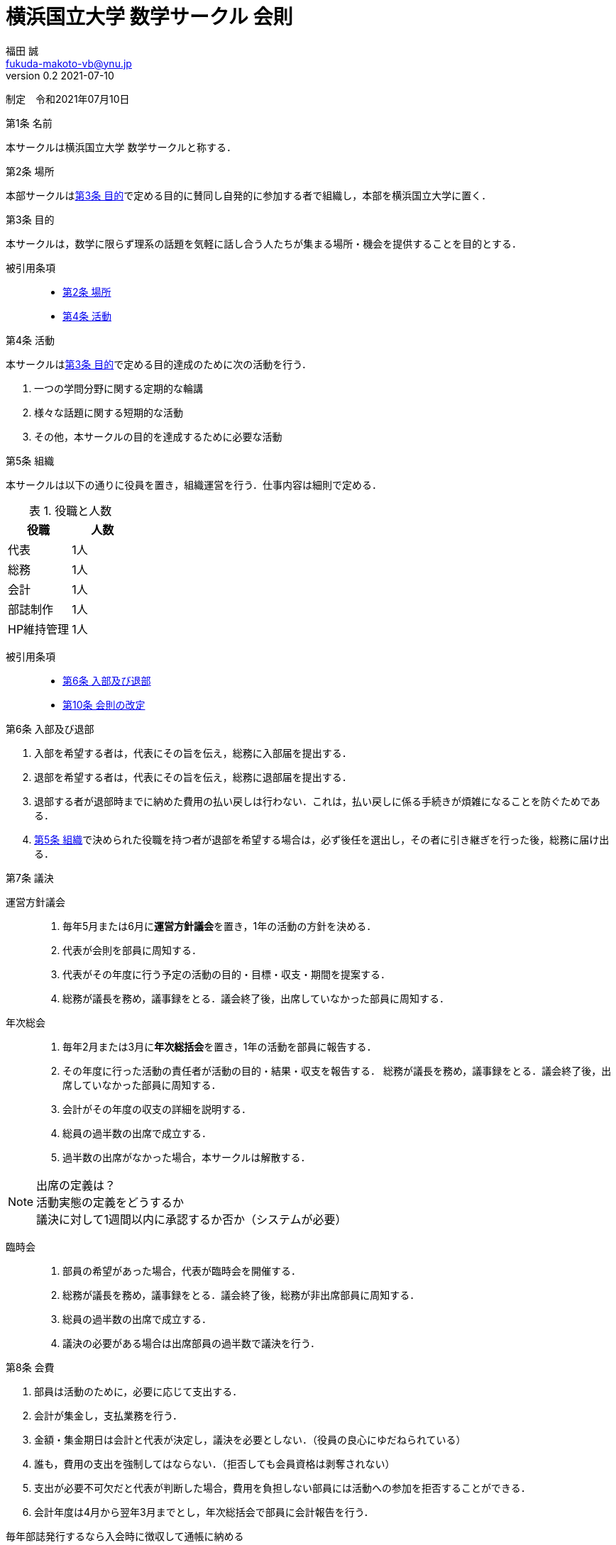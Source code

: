 = 横浜国立大学 数学サークル 会則
福田 誠 <fukuda-makoto-vb@ynu.jp>
v0.2 2021-07-10
:table-caption: 表
:dummy: {counter2:article:0}
:dummy: {counter2:fine:0}

[.text-right]
制定　令和2021年07月10日

:art-name: 第{counter:article}条 名前
[#art:name, title='{art-name}']
****
本サークルは横浜国立大学 数学サークルと称する．
****

:art-place: 第{counter:article}条 場所
[#art:place, title='{art-place}']
****
本部サークルは<<art:purpose>>で定める目的に賛同し自発的に参加する者で組織し，本部を横浜国立大学に置く．
****

:art-purpose: 第{counter:article}条 目的
[#art:purpose, title='{art-purpose}']
****
本サークルは，数学に限らず理系の話題を気軽に話し合う人たちが集まる場所・機会を提供することを目的とする．

被引用条項::
* <<art:place>>
* <<art:activity>>
****

:art-activity: 第{counter:article}条 活動
[#art:activity, title='{art-activity}']
****
本サークルは<<art:purpose>>で定める目的達成のために次の活動を行う．

. 一つの学問分野に関する定期的な輪講
. 様々な話題に関する短期的な活動
. その他，本サークルの目的を達成するために必要な活動
****

:art-org: 第{counter:article}条 組織
[#art:org, title='{art-org}']
****
本サークルは以下の通りに役員を置き，組織運営を行う．仕事内容は細則で定める．

.役職と人数
|===
|役職 |人数 

|代表
|1人

|総務
|1人

|会計
|1人

|部誌制作
|1人

|HP維持管理
|1人

|===

被引用条項::
* <<art:in-out>>
* <<art:change>>
****


:art-in-out: 第{counter:article}条 入部及び退部
[#art:in-out, title='{art-in-out}']
****

. 入部を希望する者は，代表にその旨を伝え，総務に入部届を提出する．
. 退部を希望する者は，代表にその旨を伝え，総務に退部届を提出する．
. 退部する者が退部時までに納めた費用の払い戻しは行わない．これは，払い戻しに係る手続きが煩雑になることを防ぐためである．
. <<art:org>>で決められた役職を持つ者が退部を希望する場合は，必ず後任を選出し，その者に引き継ぎを行った後，総務に届け出る．

****

:art-decision: 第{counter:article}条 議決
[#art:decision, title='{art-decision}']
****

運営方針議会::
. 毎年5月または6月に**運営方針議会**を置き，1年の活動の方針を決める．
. 代表が会則を部員に周知する．
. 代表がその年度に行う予定の活動の目的・目標・収支・期間を提案する．
. 総務が議長を務め，議事録をとる．議会終了後，出席していなかった部員に周知する．

年次総会::
. 毎年2月または3月に**年次総括会**を置き，1年の活動を部員に報告する．
. その年度に行った活動の責任者が活動の目的・結果・収支を報告する．
総務が議長を務め，議事録をとる．議会終了後，出席していなかった部員に周知する．
. 会計がその年度の収支の詳細を説明する．
. [red line-through]#総員の過半数の出席で成立する．#
. [red]#過半数の出席がなかった場合，本サークルは解散する．#

NOTE: 出席の定義は？ + 
活動実態の定義をどうするか +
議決に対して1週間以内に承認するか否か（システムが必要）

臨時会::
. 部員の希望があった場合，代表が臨時会を開催する．
. 総務が議長を務め，議事録をとる．議会終了後，総務が非出席部員に周知する．
. [red line-through]#総員の過半数の出席で成立する．#
. [red]#議決の必要がある場合は出席部員の過半数で議決を行う．#
****

:art-acc: 第{counter:article}条 会費
[#art:acc, title='{art-acc}']
****
. 部員は活動のために，必要に応じて支出する．
. 会計が集金し，支払業務を行う．
. 金額・集金期日は会計と代表が決定し，議決を必要としない．（役員の良心にゆだねられている）
. 誰も，費用の支出を強制してはならない．（拒否しても会員資格は剥奪されない）
. 支出が必要不可欠だと代表が判断した場合，費用を負担しない部員には活動への参加を拒否することができる．
. 会計年度は4月から翌年3月までとし，年次総括会で部員に会計報告を行う．

毎年部誌発行するなら入会時に徴収して通帳に納める +
2021年度の同人誌発行のためにいどこかで集めたい

****

:art-penalty: 第{counter:article}条 罰則
[#art:penalty, title='{art-penalty}']
****
部員が以下の行為を行った場合，総務が注意喚起する．代表が必要と判断した場合，退部を促すことができる．退部に際する議決は臨時会にて行う．

. サークル内外の人々に対して迷惑行為を行ったとき．
. 役員が職務を遂行しなかったとき．
. 所属する大学の学則に違反したとき．

****

:art-change: 第{counter:article}条 会則の改定
[#art:change, title='{art-change}']
****
この会則の改廃は，<<art:org>>に定める3つの議会うちのいずれかにおいて議決する．
****

== 注意

. 

== 細則

:fine-job: 細則{counter:fine} 役員の業務
[#fine:job, title='{fine-job}']
****
代表::
. サークル全体の方針を決定する提案をする．
. 顧問教員への交渉．
. その他の渉外行為．
. 部員の入部を受け付ける．
. 部員の退部を受け付ける．
. 運営方針議会で会則を部員に周知する．
. 部員の希望があった場合，臨時会を開催する．
. 運営方針議会でその年度に行う予定の活動の目的・目標・収支・期間を提案する．
. 活動に必要な費用を会計と決定する．
. 活動に必要不可欠だと判断した場合，費用を負担しない部員には活動への参加を拒否する．
. 顧問教員の任期が過ぎた場合，新たな教員と交渉して顧問教員の許可をもらう．


総務::
. 入部届を受け取る．
. 退部届を受け取る．
. <<art:penalty>>に定める行為を行った部員に対し注意喚起する．
. 学務からの連絡を受け取る．
. 決定事項を部員へ周知する．
. 議会における議長・書記を務める．

会計::
. 必要があるたびに代表と相談し費用を徴収する．
. 年次総括会で部員に会計報告を行う

被引用条項::
* <<art:org>>
****

:fine-report: 細則{counter:fine} 顧問教員の報告
[#fine:report, title='{fine-report}']
****
代表は以下の事項を顧問教員へ報告する．

. 運営方針議会の決議事項
. 年次総会の決議事項
. 嬉しいことがあったとき，その内容

****


:fine-advisor: 細則{counter:fine} 顧問教員の辞職条件
[#fine:advisor, title='{fine-advisor}']
****

顧問教員が以下の条件に該当すると判断した場合は，顧問の職を辞退することができる．

条件::
. 活動実態がないと判断した場合．(年次総会の出席が過半数に達しないとき)

****


[.text-right]
以上